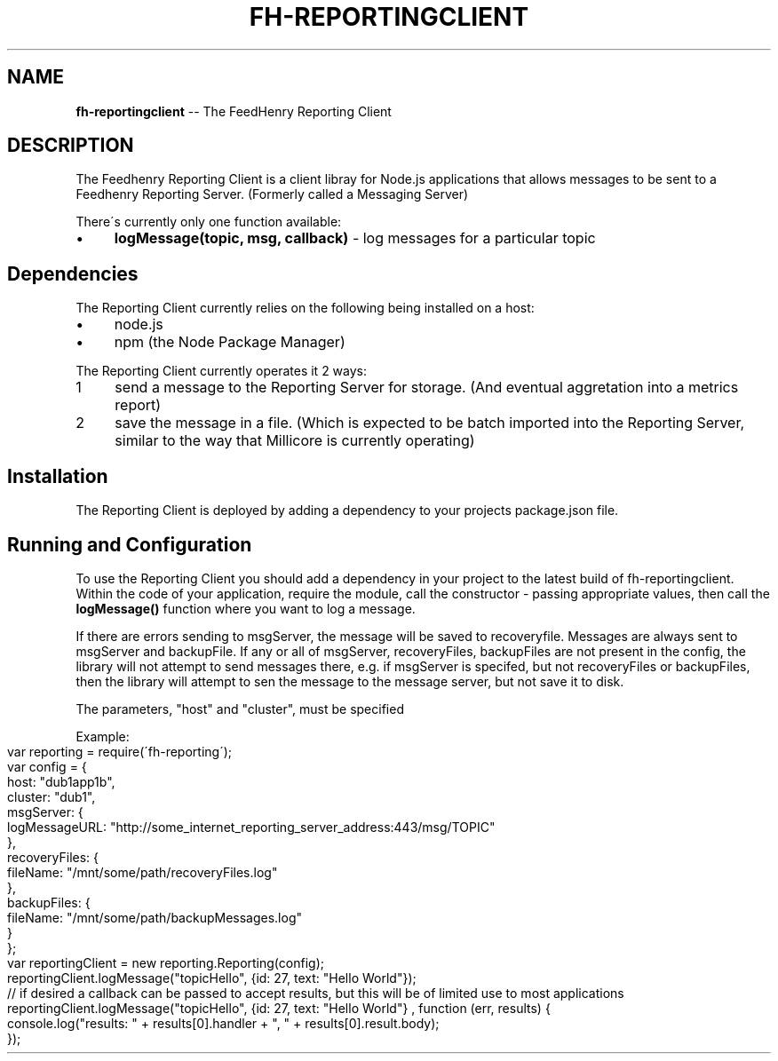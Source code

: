 .\" Generated with Ronnjs 0.3.8
.\" http://github.com/kapouer/ronnjs/
.
.TH "FH\-REPORTINGCLIENT" "1" "February 2013" "" ""
.
.SH "NAME"
\fBfh-reportingclient\fR \-\- The FeedHenry Reporting Client
.
.SH "DESCRIPTION"
The Feedhenry Reporting Client is a client libray for Node\.js applications that allows messages to be sent to a Feedhenry Reporting Server\. (Formerly called a Messaging Server)
.
.P
There\'s currently only one function available:
.
.IP "\(bu" 4
\fBlogMessage(topic, msg, callback)\fR \- log messages for a particular topic
.
.IP "" 0
.
.SH "Dependencies"
The Reporting Client currently relies on the following being installed on a host:
.
.IP "\(bu" 4
node\.js
.
.IP "\(bu" 4
npm (the Node Package Manager)
.
.IP "" 0
.
.P
The Reporting Client currently operates it 2 ways:
.
.IP "1" 4
send a message to the Reporting Server for storage\. (And eventual aggretation into a metrics report)
.
.IP "2" 4
save the message in a file\. (Which is expected to be batch imported into the Reporting Server, similar to the way that Millicore is currently operating) 
.
.IP "" 0
.
.SH "Installation"
The Reporting Client is deployed by adding a dependency to your projects package\.json file\.
.
.SH "Running and Configuration"
To use the Reporting Client you should add a dependency in your project to the latest build of fh\-reportingclient\.
Within the code of your application, require the module, call the constructor \- passing appropriate values, then call the \fBlogMessage()\fR function where you want to log a message\.
.
.P
If there are errors sending to msgServer, the message will be saved to recoveryfile\.  Messages are always sent to msgServer and backupFile\.  If any or all of msgServer, recoveryFiles, backupFiles are not present in the config, the library will not attempt to send messages there, e\.g\. if msgServer is specifed, but not recoveryFiles or backupFiles, then the library will attempt to sen the message to the message server, but not save it to disk\. 
.
.P
The parameters, "host" and "cluster", must be specified
.
.P
Example:
.
.IP "" 4
.
.nf
var reporting = require(\'fh\-reporting\');
var config = {
  host: "dub1app1b",
  cluster: "dub1",
  msgServer: {
    logMessageURL: "http://some_internet_reporting_server_address:443/msg/TOPIC"
  },
  recoveryFiles: {
    fileName: "/mnt/some/path/recoveryFiles\.log"
  },
  backupFiles: {
    fileName: "/mnt/some/path/backupMessages\.log"
  }
};
var reportingClient = new reporting\.Reporting(config);
reportingClient\.logMessage("topicHello", {id: 27, text: "Hello World"});
// if desired a callback can be passed to accept results, but this will be of limited use to most applications
reportingClient\.logMessage("topicHello", {id: 27, text: "Hello World"} , function (err, results) {
  console\.log("results: " + results[0]\.handler + ", " + results[0]\.result\.body);
});
.
.fi
.
.IP "" 0

